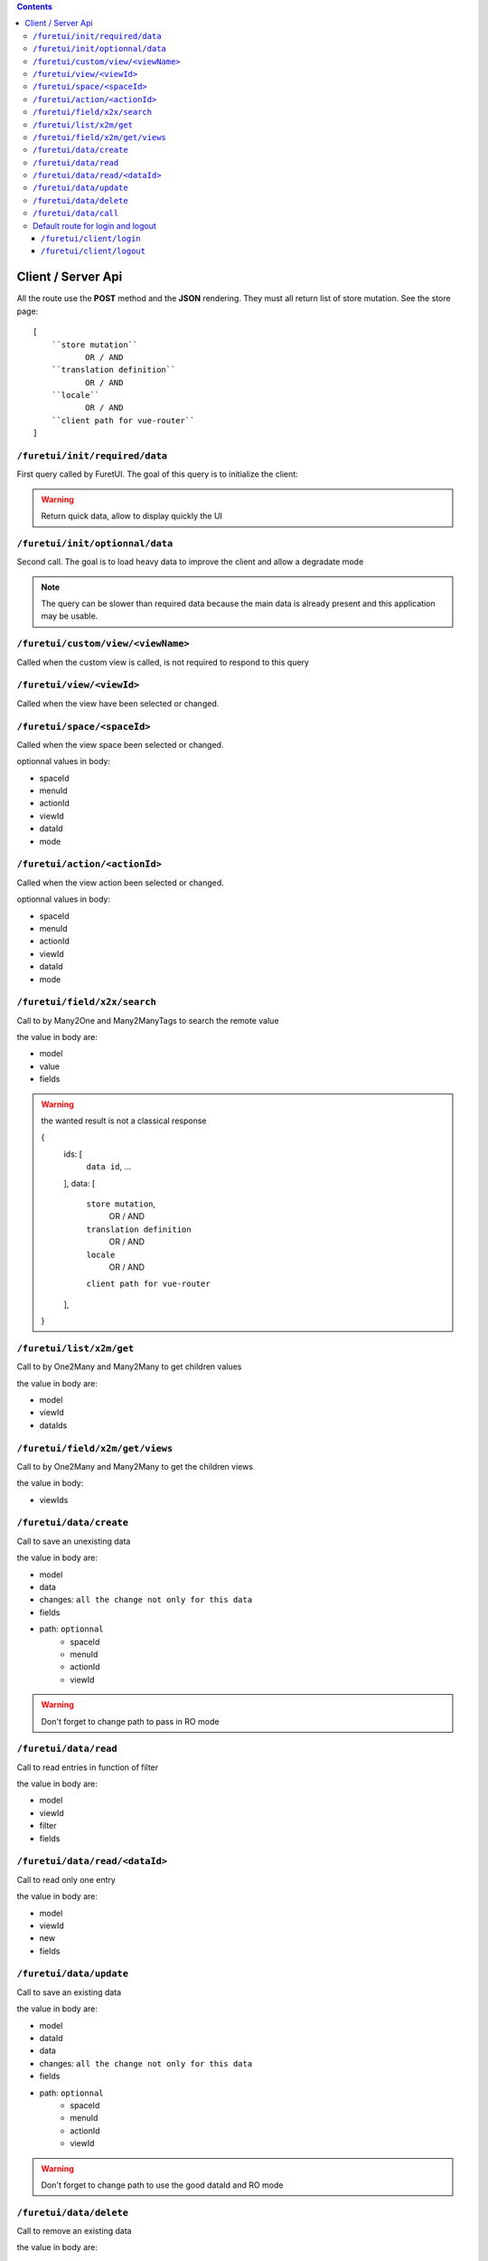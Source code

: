 .. This file is a part of the FuretUI project                                   
..
..    Copyright (C) 2014 Jean-Sebastien SUZANNE <jssuzanne@anybox.fr>
..
.. This Source Code Form is subject to the terms of the Mozilla Public License,
.. v. 2.0. If a copy of the MPL was not distributed with this file,You can
.. obtain one at http://mozilla.org/MPL/2.0/.

.. contents::


Client / Server Api
===================

All the route use the **POST** method and the **JSON** rendering. They must all 
return list of store mutation. See the store page::

    [
        ``store mutation``
               OR / AND
        ``translation definition``
               OR / AND
        ``locale``
               OR / AND
        ``client path for vue-router``
    ]


``/furetui/init/required/data``
-------------------------------

First query called by FuretUI. The goal of this query is to initialize the client:

.. warning::

    Return quick data, allow to display quickly the UI


``/furetui/init/optionnal/data``
--------------------------------

Second call. The goal is to load heavy data to improve the client and allow a degradate
mode

.. note::

    The query can be slower than required data because the main data is already present and
    this application may be usable.

``/furetui/custom/view/<viewName>``
-----------------------------------

Called when the custom view is called, is not required to respond to this query

``/furetui/view/<viewId>``
--------------------------

Called when the view have been selected or changed.


``/furetui/space/<spaceId>``
----------------------------

Called when the view space been selected or changed.

optionnal values in body:

* spaceId
* menuId
* actionId
* viewId
* dataId
* mode

``/furetui/action/<actionId>``
------------------------------

Called when the view action been selected or changed.

optionnal values in body:

* spaceId
* menuId
* actionId
* viewId
* dataId
* mode

``/furetui/field/x2x/search``
-----------------------------

Call to by Many2One and Many2ManyTags to search the remote value

the value in body are:

* model
* value
* fields

.. warning:: 

    the wanted result is not a classical response

    {
        ids: [
            ``data id``,
            ...
        ],
        data: [
            ``store mutation``,
                   OR / AND
            ``translation definition``
                   OR / AND
            ``locale``
                   OR / AND
            ``client path for vue-router``
        ],
    }

``/furetui/list/x2m/get``
-------------------------

Call to by One2Many and Many2Many to get children values

the value in body are:

* model
* viewId
* dataIds

``/furetui/field/x2m/get/views``
--------------------------------

Call to by One2Many and Many2Many to get the children views

the value in body:

* viewIds

``/furetui/data/create``
------------------------

Call to save an unexisting data

the value in body are:

* model
* data
* changes: ``all the change not only for this data``
* fields
* path: ``optionnal``
    - spaceId
    - menuId
    - actionId
    - viewId

.. warning:: 

    Don't forget to change path to pass in RO mode


``/furetui/data/read``
----------------------

Call to read entries in function of filter

the value in body are:

* model
* viewId
* filter
* fields

``/furetui/data/read/<dataId>``
-------------------------------

Call to read only one entry

the value in body are:

* model
* viewId
* new
* fields

``/furetui/data/update``
------------------------

Call to save an existing data

the value in body are:

* model
* dataId
* data
* changes: ``all the change not only for this data``
* fields
* path: ``optionnal``
    - spaceId
    - menuId
    - actionId
    - viewId

.. warning:: 

    Don't forget to change path to use the good dataId and RO mode

``/furetui/data/delete``
------------------------

Call to remove an existing data

the value in body are:

* model
* dataIds

.. warning::

    Don't forget to call the mutation to remove the dataIds alse on furetui client

``/furetui/data/call``
----------------------

Call to remove an existing data

the value in body are:

* model
* search
* value

.. warning::

    It is not a classical response, the goal it to define the available filter
    for search view

Default route for login and logout
----------------------------------

The view can be overwriting this route can be deprecated.

``/furetui/client/login``
~~~~~~~~~~~~~~~~~~~~~~~~~

Call when the FuretUI user click on the ``connection`` button. The server may check
the identity of the user and this access rigth. The server:

``/furetui/client/logout``
~~~~~~~~~~~~~~~~~~~~~~~~~~

Call when the FuretUI user click on the ``Logout`` thumbnail. The server may close
the session of the user. The server:

.. warning::

    Dont forget to remove all the data
